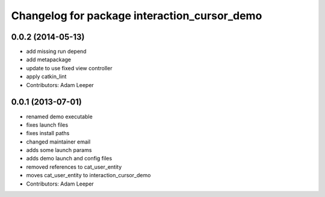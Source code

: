 ^^^^^^^^^^^^^^^^^^^^^^^^^^^^^^^^^^^^^^^^^^^^^
Changelog for package interaction_cursor_demo
^^^^^^^^^^^^^^^^^^^^^^^^^^^^^^^^^^^^^^^^^^^^^

0.0.2 (2014-05-13)
------------------
* add missing run depend
* add metapackage
* update to use fixed view controller
* apply catkin_lint
* Contributors: Adam Leeper

0.0.1 (2013-07-01)
------------------
* renamed demo executable
* fixes launch files
* fixes install paths
* changed maintainer email
* adds some launch params
* adds demo launch and config files
* removed references to cat_user_entity
* moves cat_user_entity to interaction_cursor_demo
* Contributors: Adam Leeper
